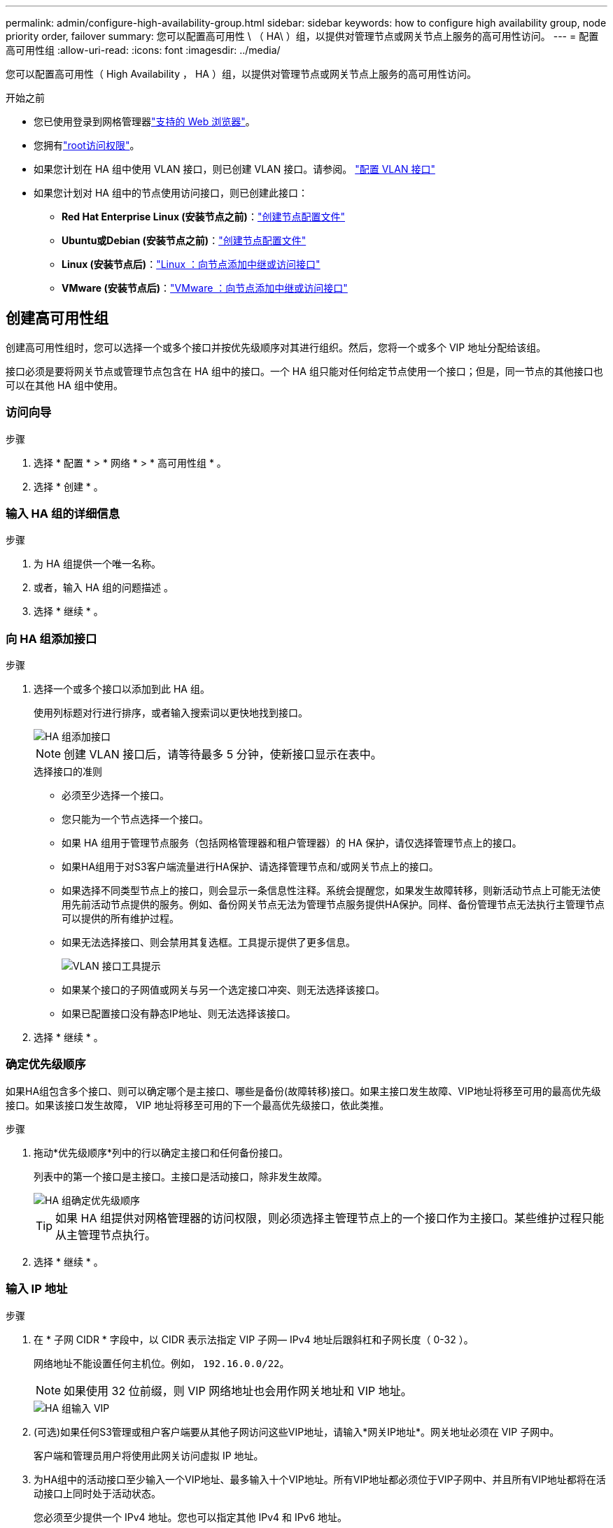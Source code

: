 ---
permalink: admin/configure-high-availability-group.html 
sidebar: sidebar 
keywords: how to configure high availability group, node priority order, failover 
summary: 您可以配置高可用性 \ （ HA\ ）组，以提供对管理节点或网关节点上服务的高可用性访问。 
---
= 配置高可用性组
:allow-uri-read: 
:icons: font
:imagesdir: ../media/


[role="lead"]
您可以配置高可用性（ High Availability ， HA ）组，以提供对管理节点或网关节点上服务的高可用性访问。

.开始之前
* 您已使用登录到网格管理器link:../admin/web-browser-requirements.html["支持的 Web 浏览器"]。
* 您拥有link:admin-group-permissions.html["root访问权限"]。
* 如果您计划在 HA 组中使用 VLAN 接口，则已创建 VLAN 接口。请参阅。 link:../admin/configure-vlan-interfaces.html["配置 VLAN 接口"]
* 如果您计划对 HA 组中的节点使用访问接口，则已创建此接口：
+
** *Red Hat Enterprise Linux (安装节点之前)*：link:../rhel/creating-node-configuration-files.html["创建节点配置文件"]
** *Ubuntu或Debian (安装节点之前)*：link:../ubuntu/creating-node-configuration-files.html["创建节点配置文件"]
** *Linux (安装节点后)*：link:../maintain/linux-adding-trunk-or-access-interfaces-to-node.html["Linux ：向节点添加中继或访问接口"]
** *VMware (安装节点后)*：link:../maintain/vmware-adding-trunk-or-access-interfaces-to-node.html["VMware ：向节点添加中继或访问接口"]






== 创建高可用性组

创建高可用性组时，您可以选择一个或多个接口并按优先级顺序对其进行组织。然后，您将一个或多个 VIP 地址分配给该组。

接口必须是要将网关节点或管理节点包含在 HA 组中的接口。一个 HA 组只能对任何给定节点使用一个接口；但是，同一节点的其他接口也可以在其他 HA 组中使用。



=== 访问向导

.步骤
. 选择 * 配置 * > * 网络 * > * 高可用性组 * 。
. 选择 * 创建 * 。




=== 输入 HA 组的详细信息

.步骤
. 为 HA 组提供一个唯一名称。
. 或者，输入 HA 组的问题描述 。
. 选择 * 继续 * 。




=== 向 HA 组添加接口

.步骤
. 选择一个或多个接口以添加到此 HA 组。
+
使用列标题对行进行排序，或者输入搜索词以更快地找到接口。

+
image::../media/ha_group_add_interfaces.png[HA 组添加接口]

+

NOTE: 创建 VLAN 接口后，请等待最多 5 分钟，使新接口显示在表中。

+
.选择接口的准则
** 必须至少选择一个接口。
** 您只能为一个节点选择一个接口。
** 如果 HA 组用于管理节点服务（包括网格管理器和租户管理器）的 HA 保护，请仅选择管理节点上的接口。
** 如果HA组用于对S3客户端流量进行HA保护、请选择管理节点和/或网关节点上的接口。
** 如果选择不同类型节点上的接口，则会显示一条信息性注释。系统会提醒您，如果发生故障转移，则新活动节点上可能无法使用先前活动节点提供的服务。例如、备份网关节点无法为管理节点服务提供HA保护。同样、备份管理节点无法执行主管理节点可以提供的所有维护过程。
** 如果无法选择接口、则会禁用其复选框。工具提示提供了更多信息。
+
image::../media/vlan_parent_interface_tooltip.png[VLAN 接口工具提示]

** 如果某个接口的子网值或网关与另一个选定接口冲突、则无法选择该接口。
** 如果已配置接口没有静态IP地址、则无法选择该接口。


. 选择 * 继续 * 。




=== 确定优先级顺序

如果HA组包含多个接口、则可以确定哪个是主接口、哪些是备份(故障转移)接口。如果主接口发生故障、VIP地址将移至可用的最高优先级接口。如果该接口发生故障， VIP 地址将移至可用的下一个最高优先级接口，依此类推。

.步骤
. 拖动*优先级顺序*列中的行以确定主接口和任何备份接口。
+
列表中的第一个接口是主接口。主接口是活动接口，除非发生故障。

+
image::../media/ha_group_determine_failover.png[HA 组确定优先级顺序]

+

TIP: 如果 HA 组提供对网格管理器的访问权限，则必须选择主管理节点上的一个接口作为主接口。某些维护过程只能从主管理节点执行。

. 选择 * 继续 * 。




=== 输入 IP 地址

.步骤
. 在 * 子网 CIDR * 字段中，以 CIDR 表示法指定 VIP 子网— IPv4 地址后跟斜杠和子网长度（ 0-32 ）。
+
网络地址不能设置任何主机位。例如， `192.16.0.0/22`。

+

NOTE: 如果使用 32 位前缀，则 VIP 网络地址也会用作网关地址和 VIP 地址。

+
image::../media/ha_group_select_virtual_ips.png[HA 组输入 VIP]

. (可选)如果任何S3管理或租户客户端要从其他子网访问这些VIP地址，请输入*网关IP地址*。网关地址必须在 VIP 子网中。
+
客户端和管理员用户将使用此网关访问虚拟 IP 地址。

. 为HA组中的活动接口至少输入一个VIP地址、最多输入十个VIP地址。所有VIP地址都必须位于VIP子网中、并且所有VIP地址都将在活动接口上同时处于活动状态。
+
您必须至少提供一个 IPv4 地址。您也可以指定其他 IPv4 和 IPv6 地址。

. 选择 * 创建 HA 组 * 并选择 * 完成 * 。
+
此时将创建 HA 组，您现在可以使用已配置的虚拟 IP 地址。





=== 后续步骤

如果要使用此 HA 组进行负载平衡，请创建一个负载平衡器端点以确定端口和网络协议并附加任何所需的证书。请参阅。 link:configuring-load-balancer-endpoints.html["配置负载平衡器端点"]



== 编辑高可用性组

您可以编辑高可用性（ High Availability ， HA ）组以更改其名称和问题描述 ，添加或删除接口，更改优先级顺序或添加或更新虚拟 IP 地址。

例如，如果要删除与站点或节点停用操作步骤 中选定接口关联的节点，则可能需要编辑 HA 组。

.步骤
. 选择 * 配置 * > * 网络 * > * 高可用性组 * 。
+
" 高可用性组 " 页面显示所有现有的 HA 组。

. 选中要编辑的HA组对应的复选框。
. 根据要更新的内容执行以下操作之一：
+
** 选择 * 操作 * > * 编辑虚拟 IP 地址 * 以添加或删除 VIP 地址。
** 选择 * 操作 * > * 编辑 HA 组 * 可更新组的名称或问题描述 ，添加或删除接口，更改优先级顺序或添加或删除 VIP 地址。


. 如果选择了 * 编辑虚拟 IP 地址 * ：
+
.. 更新 HA 组的虚拟 IP 地址。
.. 选择 * 保存 * 。
.. 选择 * 完成 * 。


. 如果选择了 * 编辑 HA 组 * ：
+
.. （可选）更新组的名称或问题描述 。
.. (可选)选中或清除相应复选框以添加或删除接口。
+

NOTE: 如果 HA 组提供对网格管理器的访问权限，则必须选择主管理节点上的一个接口作为主接口。某些维护过程只能从主管理节点执行

.. (可选)拖动行以更改此HA组的主接口和任何备份接口的优先级顺序。
.. 也可以更新虚拟 IP 地址。
.. 选择 * 保存 * ，然后选择 * 完成 * 。






== 删除高可用性组

您可以一次删除一个或多个高可用性（ HA ）组。


TIP: 如果HA组绑定到负载平衡器端点、则无法删除该HA组。要删除HA组、必须将其从使用该组的任何负载平衡器端点中删除。

要防止客户端中断、请在删除HA组之前更新任何受影响的S3客户端应用程序。更新每个客户端以使用其他 IP 地址进行连接，例如，安装期间为接口配置的不同 HA 组的虚拟 IP 地址或 IP 地址。

.步骤
. 选择 * 配置 * > * 网络 * > * 高可用性组 * 。
. 查看要删除的每个HA组的*负载平衡器端点*列。如果列出了任何负载平衡器端点：
+
.. 转到*configuration*>*Network*>*负载平衡器端点*。
.. 选中此端点对应的复选框。
.. 选择 * 操作 * > * 编辑端点绑定模式 * 。
.. 更新绑定模式以删除HA组。
.. 选择 * 保存更改 * 。


. 如果未列出负载平衡器端点、请选中要删除的每个HA组对应的复选框。
. 选择*Actions*>*Remove HA group*。
. 查看此消息并选择 * 删除 HA 组 * 以确认您的选择。
+
选定的所有 HA 组都将被删除。高可用性组页面上会显示一个绿色的成功横幅。


